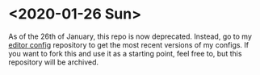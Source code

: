 * <2020-01-26 Sun> 
As of the 26th of January, this repo is now deprecated. Instead, go to my [[https://github.com/jacobhilker1/editor-configs][editor config]] repository to get the most recent versions of my configs. If you want to fork this and use it as a starting point, feel free to, but this repository will be archived.
